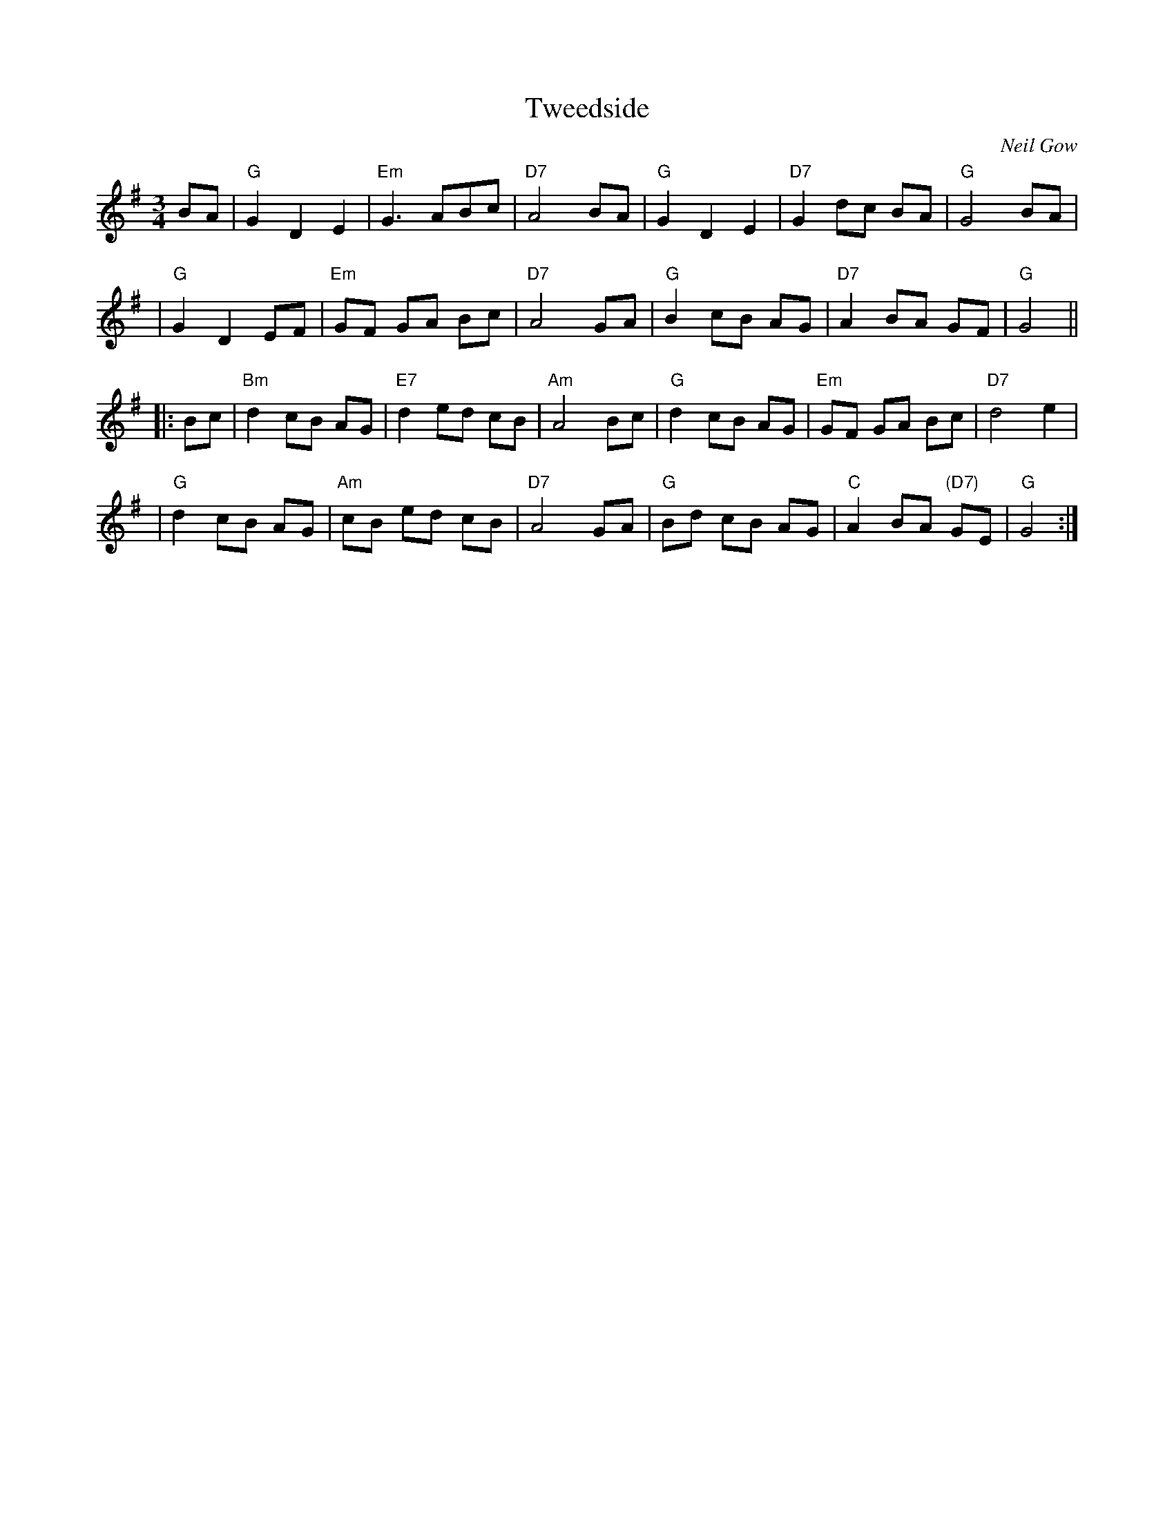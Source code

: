X:19051
T: Tweedside
C: Neil Gow
R: waltz
B: RSCDS 19-5(I)
Z: 1997 by John Chambers <jc:trillian.mit.edu>
M: 3/4
L: 1/8
%--------------------
K: G
BA \
| "G"G2 D2 E2 | "Em"G3 ABc | "D7"A4 BA |"G"G2 D2 E2 | "D7"G2 dc BA | "G"G4  BA |
| "G"G2 D2 EF | "Em"GF GA Bc | "D7"A4 GA | "G"B2 cB AG | "D7"A2 BA GF | "G"G4 ||
|: Bc \
| "Bm"d2 cB AG | "E7"d2 ed cB | "Am"A4 Bc | "G"d2 cB AG | "Em"GF GA Bc | "D7"d4 e2 |
| "G"d2 cB AG | "Am"cB ed cB | "D7"A4 GA | "G"Bd cB AG | "C"A2 BA "(D7)"GE | "G"G4 :|
